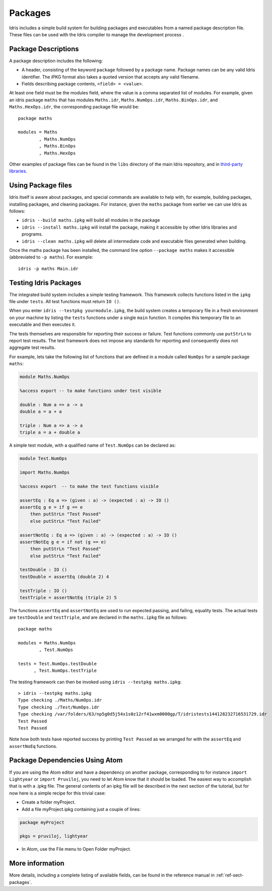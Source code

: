 .. _sect-packages:

********
Packages
********

Idris includes a simple build system for building packages and executables
from a named package description file. These files can be used with the
Idris compiler to manage the development process .

Package Descriptions
====================

A package description includes the following:

+ A header, consisting of the keyword ``package`` followed by a package
  name. Package names can be any valid Idris identifier. The iPKG
  format also takes a quoted version that accepts any valid filename.

+ Fields describing package contents, ``<field> = <value>``.

At least one field must be the modules field, where the value is a
comma separated list of modules. For example, given an idris package
``maths`` that has modules ``Maths.idr``, ``Maths.NumOps.idr``,
``Maths.BinOps.idr``, and ``Maths.HexOps.idr``, the corresponding
package file would be:

::

    package maths

    modules = Maths
            , Maths.NumOps
            , Maths.BinOps
            , Maths.HexOps


Other examples of package files can be found in the ``libs`` directory
of the main Idris repository, and in `third-party libraries
<https://github.com/idris-lang/Idris-dev/wiki/Libraries>`_.


Using Package files
===================

Idris itself is aware about packages, and special commands are
available to help with, for example, building packages, installing
packages, and cleaning packages.  For instance, given the ``maths``
package from earlier we can use Idris as follows:

+ ``idris --build maths.ipkg`` will build all modules in the package

+ ``idris --install maths.ipkg`` will install the package, making it
  accessible by other Idris libraries and programs.

+ ``idris --clean maths.ipkg`` will delete all intermediate code and
  executable files generated when building.

Once the maths package has been installed, the command line option
``--package maths`` makes it accessible (abbreviated to ``-p maths``).
For example:

::

    idris -p maths Main.idr


Testing Idris Packages
======================

The integrated build system includes a simple testing framework.
This framework collects functions listed in the ``ipkg`` file under ``tests``.
All test functions must return ``IO ()``.

When you enter ``idris --testpkg yourmodule.ipkg``,
the build system creates a temporary file in a fresh environment on your machine
by listing the ``tests`` functions under a single ``main`` function.
It compiles this temporary file to an executable and then executes it.

The tests themselves are responsible for reporting their success or failure.
Test functions commonly use ``putStrLn`` to report test results.
The test framework does not impose any standards for reporting and consequently
does not aggregate test results.

For example, lets take the following list of functions that are defined in a
module called ``NumOps`` for a sample package ``maths``:

.. name: Math/NumOps.idr
.. code-block:: idris

    module Maths.NumOps

    %access export -- to make functions under test visible

    double : Num a => a -> a
    double a = a + a

    triple : Num a => a -> a
    triple a = a + double a


A simple test module, with a qualified name of ``Test.NumOps`` can be declared as:

.. name: Math/TestOps.idr
.. code-block:: idris

    module Test.NumOps

    import Maths.NumOps

    %access export  -- to make the test functions visible

    assertEq : Eq a => (given : a) -> (expected : a) -> IO ()
    assertEq g e = if g == e
        then putStrLn "Test Passed"
        else putStrLn "Test Failed"

    assertNotEq : Eq a => (given : a) -> (expected : a) -> IO ()
    assertNotEq g e = if not (g == e)
        then putStrLn "Test Passed"
        else putStrLn "Test Failed"

    testDouble : IO ()
    testDouble = assertEq (double 2) 4

    testTriple : IO ()
    testTriple = assertNotEq (triple 2) 5


The functions ``assertEq`` and ``assertNotEq`` are used to run expected passing,
and failing, equality tests. The actual tests are ``testDouble`` and ``testTriple``,
and are declared in the ``maths.ipkg`` file as follows:

::

    package maths

    modules = Maths.NumOps
            , Test.NumOps

    tests = Test.NumOps.testDouble
          , Test.NumOps.testTriple


The testing framework can then be invoked using ``idris --testpkg maths.ipkg``:

::

    > idris --testpkg maths.ipkg
    Type checking ./Maths/NumOps.idr
    Type checking ./Test/NumOps.idr
    Type checking /var/folders/63/np5g0d5j54x1s0z12rf41wxm0000gp/T/idristests144128232716531729.idr
    Test Passed
    Test Passed

Note how both tests have reported success by printing ``Test Passed``
as we arranged for with the ``assertEq`` and ``assertNoEq`` functions.

Package Dependencies Using Atom
===============================

If you are using the Atom editor and have a dependency on another package,
corresponding to for instance ``import Lightyear`` or ``import Pruviloj``,
you need to let Atom know that it should be loaded. The easiest way to
accomplish that is with a .ipkg file. The general contents of an ipkg file
will be described in the next section of the tutorial, but for now here is
a simple recipe for this trivial case:

- Create a folder myProject.

- Add a file myProject.ipkg containing just a couple of lines:

.. code-block:: idris

    package myProject

    pkgs = pruviloj, lightyear

- In Atom, use the File menu to Open Folder myProject.

More information
================

More details, including a complete listing of available fields, can be
found in the reference manual in :ref:`ref-sect-packages`.

